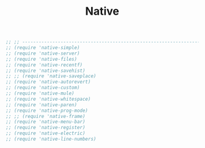 #+TITLE: Native
#+DESCRIPTION: These are the settings for the functionality currently bundled with Emacs.
#+LANGUAGE: en
#+PROPERTY: results silent

#+BEGIN_SRC emacs-lisp
;; ;; ---------------------------------------------------------------------- Packages» Native
;; (require 'native-simple)
;; (require 'native-server)
;; (require 'native-files)
;; (require 'native-recentf)
;; (require 'native-savehist)
;; ;; (require 'native-saveplace)
;; (require 'native-autorevert)
;; (require 'native-custom)
;; (require 'native-mule)
;; (require 'native-whitespace)
;; (require 'native-paren)
;; (require 'native-prog-mode)
;; ;; (require 'native-frame)
;; (require 'native-menu-bar)
;; (require 'native-register)
;; (require 'native-electric)
;; (require 'native-line-numbers)
#+END_SRC
